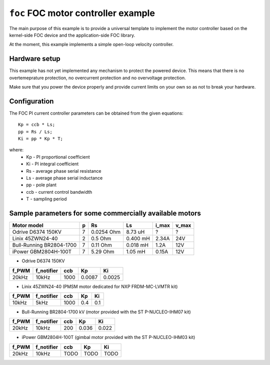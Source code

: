====================================
``foc`` FOC motor controller example
====================================

The main purpose of this example is to provide a universal template to
implement the motor controller based on the kernel-side FOC device and
the application-side FOC library.

At the moment, this example implements a simple open-loop velocity controller.

Hardware setup
--------------

This example has not yet implemented any mechanism to protect the
powered device. This means that there is no overtemeprature
protection, no overcurrent protection and no overvoltage protection.

Make sure that you power the device properly and provide current
limits on your own so as not to break your hardware.

Configuration
-------------

The FOC PI current controller parameters can be obtained from the given
equations::

  Kp = ccb * Ls;
  pp = Rs / Ls;
  Ki = pp * Kp * T;

where:
  - Kp  - PI proportional coefficient
  - Ki  - PI integral coefficient
  - Rs  - average phase serial resistance
  - Ls  - average phase serial inductance
  - pp  - pole plant
  - ccb - current control bandwidth
  - T   - sampling period

Sample parameters for some commercially available motors
--------------------------------------------------------

========================== == ========== ========= ======= =====
Motor model                p  Rs         Ls        i_max   v_max
========================== == ========== ========= ======= =====
Odrive D6374 150KV         7  0.0254 Ohm 8.73 uH   ?       ?
Linix 45ZWN24-40           2  0.5 Ohm    0.400 mH  2.34A   24V
Bull-Running BR2804-1700   7  0.11 Ohm   0.018 mH  1.2A    12V
iPower GBM2804H-100T       7  5.29 Ohm   1.05 mH   0.15A   12V
========================== == ========== ========= ======= =====

* Odrive D6374 150KV

====== =========== ===== ======== ======
f_PWM  f_notifier  ccb   Kp       Ki
====== =========== ===== ======== ======
20kHz  10kHz       1000  0.0087   0.0025
====== =========== ===== ======== ======


* Linix 45ZWN24-40 (PMSM motor dedicated for NXP FRDM-MC-LVMTR kit)

====== =========== ===== ======== ======
f_PWM  f_notifier  ccb   Kp       Ki
====== =========== ===== ======== ======
10kHz  5kHz        1000  0.4      0.1
====== =========== ===== ======== ======

* Bull-Running BR2804-1700 kV (motor provided with the ST P-NUCLEO-IHM07 kit)

====== =========== ===== ======== ======
f_PWM  f_notifier  ccb   Kp       Ki
====== =========== ===== ======== ======
20kHz  10kHz       200   0.036    0.022
====== =========== ===== ======== ======


* iPower GBM2804H-100T (gimbal motor provided with the ST P-NUCLEO-IHM03 kit)

====== =========== ===== ======== ======
f_PWM  f_notifier  ccb   Kp       Ki
====== =========== ===== ======== ======
20kHz  10kHz       TODO  TODO     TODO
====== =========== ===== ======== ======
